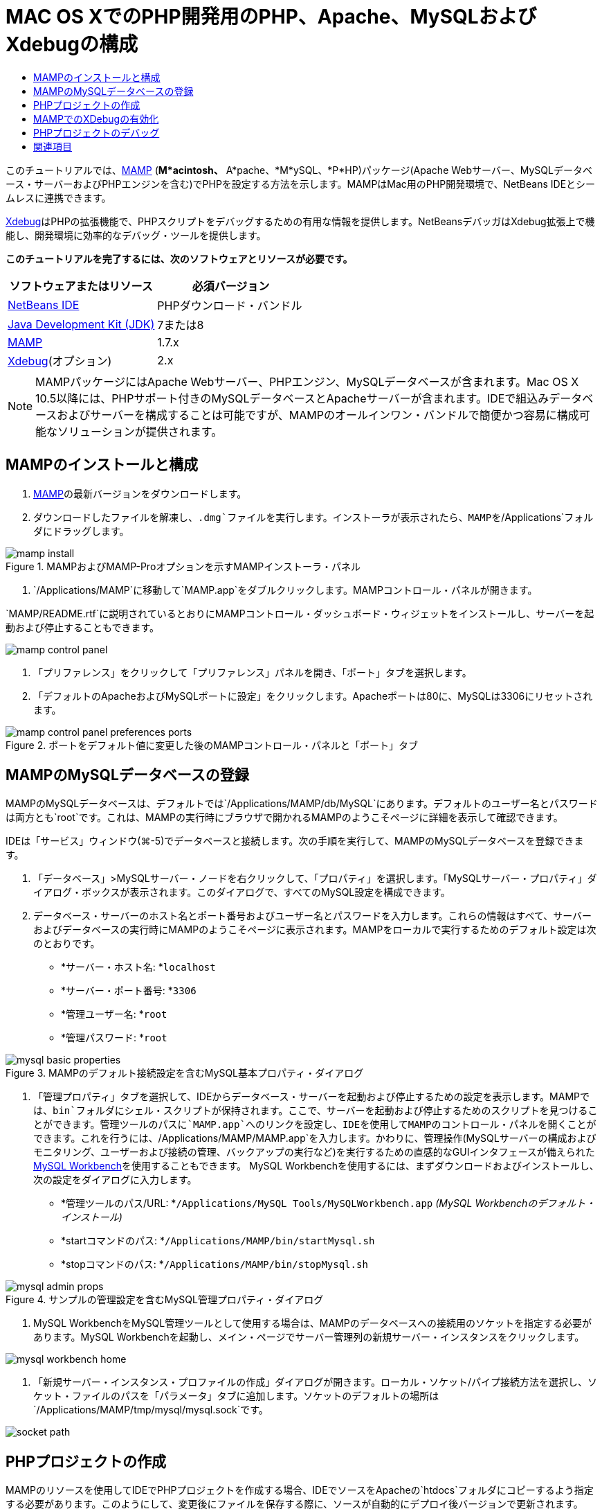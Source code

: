 // 
//     Licensed to the Apache Software Foundation (ASF) under one
//     or more contributor license agreements.  See the NOTICE file
//     distributed with this work for additional information
//     regarding copyright ownership.  The ASF licenses this file
//     to you under the Apache License, Version 2.0 (the
//     "License"); you may not use this file except in compliance
//     with the License.  You may obtain a copy of the License at
// 
//       http://www.apache.org/licenses/LICENSE-2.0
// 
//     Unless required by applicable law or agreed to in writing,
//     software distributed under the License is distributed on an
//     "AS IS" BASIS, WITHOUT WARRANTIES OR CONDITIONS OF ANY
//     KIND, either express or implied.  See the License for the
//     specific language governing permissions and limitations
//     under the License.
//

= MAC OS XでのPHP開発用のPHP、Apache、MySQLおよびXdebugの構成
:jbake-type: tutorial
:jbake-tags: tutorials 
:markup-in-source: verbatim,quotes,macros
:jbake-status: published
:icons: font
:syntax: true
:source-highlighter: pygments
:toc: left
:toc-title:
:description: MAC OS XでのPHP開発用のPHP、Apache、MySQLおよびXdebugの構成 - Apache NetBeans
:keywords: Apache NetBeans, Tutorials, MAC OS XでのPHP開発用のPHP、Apache、MySQLおよびXdebugの構成

このチュートリアルでは、link:http://www.mamp.info/en/index.php[+MAMP+] (*M*acintosh、* A*pache、*M*ySQL、*P*HP)パッケージ(Apache Webサーバー、MySQLデータベース・サーバーおよびPHPエンジンを含む)でPHPを設定する方法を示します。MAMPはMac用のPHP開発環境で、NetBeans IDEとシームレスに連携できます。

link:http://www.Xdebug.org/[+Xdebug+]はPHPの拡張機能で、PHPスクリプトをデバッグするための有用な情報を提供します。NetBeansデバッガはXdebug拡張上で機能し、開発環境に効率的なデバッグ・ツールを提供します。

*このチュートリアルを完了するには、次のソフトウェアとリソースが必要です。*

|===
|ソフトウェアまたはリソース |必須バージョン 

|link:https://netbeans.org/downloads/index.html[+NetBeans IDE+] |PHPダウンロード・バンドル 

|link:http://www.oracle.com/technetwork/java/javase/downloads/index.html[+Java Development Kit (JDK)+] |7または8 

|link:http://www.mamp.info/en/download.html[+MAMP+] |1.7.x 

|link:http://www.Xdebug.org/download.php[+Xdebug+](オプション) |2.x 
|===

NOTE: MAMPパッケージにはApache Webサーバー、PHPエンジン、MySQLデータベースが含まれます。Mac OS X 10.5以降には、PHPサポート付きのMySQLデータベースとApacheサーバーが含まれます。IDEで組込みデータベースおよびサーバーを構成することは可能ですが、MAMPのオールインワン・バンドルで簡便かつ容易に構成可能なソリューションが提供されます。


== MAMPのインストールと構成

1. link:http://www.mamp.info/en/download.html[+MAMP+]の最新バージョンをダウンロードします。
2. ダウンロードしたファイルを解凍し、`.dmg`ファイルを実行します。インストーラが表示されたら、MAMPを`/Applications`フォルダにドラッグします。

image::images/mamp-install.png[title="MAMPおよびMAMP-Proオプションを示すMAMPインストーラ・パネル"]



. `/Applications/MAMP`に移動して`MAMP.app`をダブルクリックします。MAMPコントロール・パネルが開きます。

`MAMP/README.rtf`に説明されているとおりにMAMPコントロール・ダッシュボード・ウィジェットをインストールし、サーバーを起動および停止することもできます。 

image::images/mamp-control-panel.png[]



. 「プリファレンス」をクリックして「プリファレンス」パネルを開き、「ポート」タブを選択します。


. 「デフォルトのApacheおよびMySQLポートに設定」をクリックします。Apacheポートは80に、MySQLは3306にリセットされます。

image::images/mamp-control-panel-preferences-ports.png[title="ポートをデフォルト値に変更した後のMAMPコントロール・パネルと「ポート」タブ"]


== MAMPのMySQLデータベースの登録

MAMPのMySQLデータベースは、デフォルトでは`/Applications/MAMP/db/MySQL`にあります。デフォルトのユーザー名とパスワードは両方とも`root`です。これは、MAMPの実行時にブラウザで開かれるMAMPのようこそページに詳細を表示して確認できます。

IDEは「サービス」ウィンドウ(⌘-5)でデータベースと接続します。次の手順を実行して、MAMPのMySQLデータベースを登録できます。

1. 「データベース」>MySQLサーバー・ノードを右クリックして、「プロパティ」を選択します。「MySQLサーバー・プロパティ」ダイアログ・ボックスが表示されます。このダイアログで、すべてのMySQL設定を構成できます。
2. データベース・サーバーのホスト名とポート番号およびユーザー名とパスワードを入力します。これらの情報はすべて、サーバーおよびデータベースの実行時にMAMPのようこそページに表示されます。MAMPをローカルで実行するためのデフォルト設定は次のとおりです。

* *サーバー・ホスト名: *`localhost`
* *サーバー・ポート番号: *`3306`
* *管理ユーザー名: *`root`
* *管理パスワード: *`root`

image::images/mysql-basic-properties.png[title="MAMPのデフォルト接続設定を含むMySQL基本プロパティ・ダイアログ"]



. 「管理プロパティ」タブを選択して、IDEからデータベース・サーバーを起動および停止するための設定を表示します。MAMPでは、`bin`フォルダにシェル・スクリプトが保持されます。ここで、サーバーを起動および停止するためのスクリプトを見つけることができます。管理ツールのパスに`MAMP.app`へのリンクを設定し、IDEを使用してMAMPのコントロール・パネルを開くことができます。これを行うには、`/Applications/MAMP/MAMP.app`を入力します。かわりに、管理操作(MySQLサーバーの構成およびモニタリング、ユーザーおよび接続の管理、バックアップの実行など)を実行するための直感的なGUIインタフェースが備えられたlink:http://dev.mysql.com/downloads/workbench/[+MySQL Workbench+]を使用することもできます。 MySQL Workbenchを使用するには、まずダウンロードおよびインストールし、次の設定をダイアログに入力します。

* *管理ツールのパス/URL: *`/Applications/MySQL Tools/MySQLWorkbench.app` _(MySQL Workbenchのデフォルト・インストール)_
* *startコマンドのパス: *`/Applications/MAMP/bin/startMysql.sh`
* *stopコマンドのパス: *`/Applications/MAMP/bin/stopMysql.sh`

image::images/mysql-admin-props.png[title="サンプルの管理設定を含むMySQL管理プロパティ・ダイアログ"]



. MySQL WorkbenchをMySQL管理ツールとして使用する場合は、MAMPのデータベースへの接続用のソケットを指定する必要があります。MySQL Workbenchを起動し、メイン・ページでサーバー管理列の新規サーバー・インスタンスをクリックします。

image::images/mysql-workbench-home.png[]



. 「新規サーバー・インスタンス・プロファイルの作成」ダイアログが開きます。ローカル・ソケット/パイプ接続方法を選択し、ソケット・ファイルのパスを「パラメータ」タブに追加します。ソケットのデフォルトの場所は`/Applications/MAMP/tmp/mysql/mysql.sock`です。

image::images/socket-path.png[]


[[phpProject]]
== PHPプロジェクトの作成

MAMPのリソースを使用してIDEでPHPプロジェクトを作成する場合、IDEでソースをApacheの`htdocs`フォルダにコピーするよう指定する必要があります。このようにして、変更後にファイルを保存する際に、ソースが自動的にデプロイ後バージョンで更新されます。

たとえば、新しいPHPプロジェクトの作成時に、新規プロジェクト・ウィザードを使用します(IDEのツールバーで「新規プロジェクト」アイコンをクリック(image:images/new-project-icon.png[]))。ウィザードの3番目の手順「実行構成」で、「ファイルをソース・フォルダから別の場所にコピー」オプションを選択し、`htdocs`フォルダのパスを入力します。

[.feature]
--

image::images/new-php-project.png[role="left", link="images/new-php-project.png"]

--

IDEは今後のプロジェクトのために、この場所を記憶します。NetBeans IDEでPHPプロジェクトを作成する手順の詳細は、link:project-setup.html[+PHPプロジェクトの設定+]を参照してください。


== MAMPでのXDebugの有効化

MAMPには、プリコンパイルされた ``xdebug.so`` ファイルが含まれます。このファイルを使用するには、MAMPの ``php.ini`` で有効化します。また、XdebugはZendオプティマイザと一緒に動作しないため、 ``php.ini`` でZendオプティマイザを無効にする必要があります。

*MAMPでXDebugを有効化するには:*

1. エディタで`php.ini`ファイルを開きます。このファイルは次の場所にあります。

`/Applications/MAMP/conf/php5/php.ini`


.  ``[Zend]`` セクションを見つけて、各行をコメントにします。

[source,ini]
----

;[Zend]
;zend_optimizer.optimization_level=15
;zend_extension_manager.optimizer=/Applications/MAMP/bin/php5/zend/lib/Optimizer-3.3.3
;zend_optimizer.version=3.3.3
 
;zend_extension=/Applications/MAMP/bin/php5/zend/lib/ZendExtensionManager.so
----


.  ``[xdebug]`` セクションを見つけて、Xdebugをアクティブ化します(`xxxxxxxx`を実際の数値に置き換えます)。このセクションが ``php.ini`` の末尾にない場合は追加します。

[source,ini]
----

[xdebug]
 
xdebug.default_enable=1
 
xdebug.remote_enable=1
xdebug.remote_handler=dbgp
xdebug.remote_host=localhost
xdebug.remote_port=9000
xdebug.remote_autostart=1
 
zend_extension="/Applications/MAMP/bin/php5/lib/php/extensions/no-debug-non-zts-xxxxxxxx/xdebug.so"
----
これらのプロパティの説明については、link:http://www.Xdebug.org/docs/remote[+Xdebugリモート・デバッグ+]・ドキュメントの関連する設定を参照してください。


. 前の手順でXdebugに指定されたリモート・ポートは9000です。これは、NetBeansで使用されるデフォルトのデバッガ・ポートです。これを確認するには、メイン・メニューから「NetBeans」>「プリファレンス」を選択し、「オプション」ウィンドウで「PHP」を選択します。

image::images/php-options68.png[title="デバッガ・ポートは、「PHPオプション」ウィンドウで設定できます。"] 

必要に応じて、ここでデバッガ・ポートを変更できます。


. MAMPコントロール・パネルを開き、「PHP」タブを選択します。Zendオプティマイザを選択解除します。

image::images/mamp-control-panel-preferences-php.png[title="Zendオプティマイザを選択解除した後のMAMPコントロール・パネルと「PHP」タブ"]



. MAMP Apacheサーバーを起動(または再起動)します。


== PHPプロジェクトのデバッグ

IDEでPHPプロジェクトをデバッグするには、「プロジェクト」ウィンドウでプロジェクトを右クリックして「デバッグ」を選択します。プロジェクトが「プロジェクト」ウィンドウで強調表示されている場合は、メイン・ツールバーで「プロジェクトのデバッグ」アイコン(image:images/debug-icon.png[])をクリックできます。

<<phpOptions,「PHPオプション」ウィンドウ>>でこのオプションを有効にすることで、コードの最初の行でデバッガを一時停止するよう設定できます。

デバッガ・セッションがアクティブな場合、エディタの上にデバッガ・ツールバーが表示されます。

image::images/debugger-toolbar.png[title="一時停止状態のデバッガ・ツールバー"]

「セッション」ウィンドウを開いて、PHPデバッグ・セッションがアクティブであることを確認することもできます。メイン・メニューから「ウィンドウ」>「デバッグ」>「セッション」を選択します。

image::images/debugger-sessions-win.png[title="Xdebugデバッガ・セッションがアクティブなことを示す「セッション」ウィンドウ"]


link:/about/contact_form.html?to=3&subject=Feedback:%20Configuring%20PHP%20on%20Mac%20OS[+このチュートリアルに関するご意見をお寄せください+]



== 関連項目

link:https://netbeans.org/[+netbeans.org+]でのPHPテクノロジの詳細は、次のリソースを参照してください。

* link:project-config-screencast.html[+NetBeans IDE 6.9-7.0でのPHPエディタ+]PHPエディタの新しいサポートを紹介するスクリーンキャストです。
* link:debugging.html[+PHPソース・コードのデバッグ+]Xdebugを使用してIDEでデバッグする方法を説明するドキュメント。
* link:wish-list-tutorial-main-page.html[+CRUDアプリケーションの作成+]。IDEのPHPエディタを使用してCRUDアプリケーションを作成する方法を紹介する、9部構成のチュートリアル。
* link:remote-hosting-and-ftp-account.html[+リモートWebサーバーへのPHPアプリケーションのデプロイ+]。ホストしているアカウントのあるリモート・サーバーにPHPアプリケーションをデプロイする方法を説明するドキュメント。

link:../../../community/lists/top.html[+users@php.netbeans.orgメーリング・リストに登録する+]ことによって、NetBeans IDE PHP開発機能に関するご意見やご提案を送信したり、サポートを受けたり、最新の開発情報を入手したりできます。

